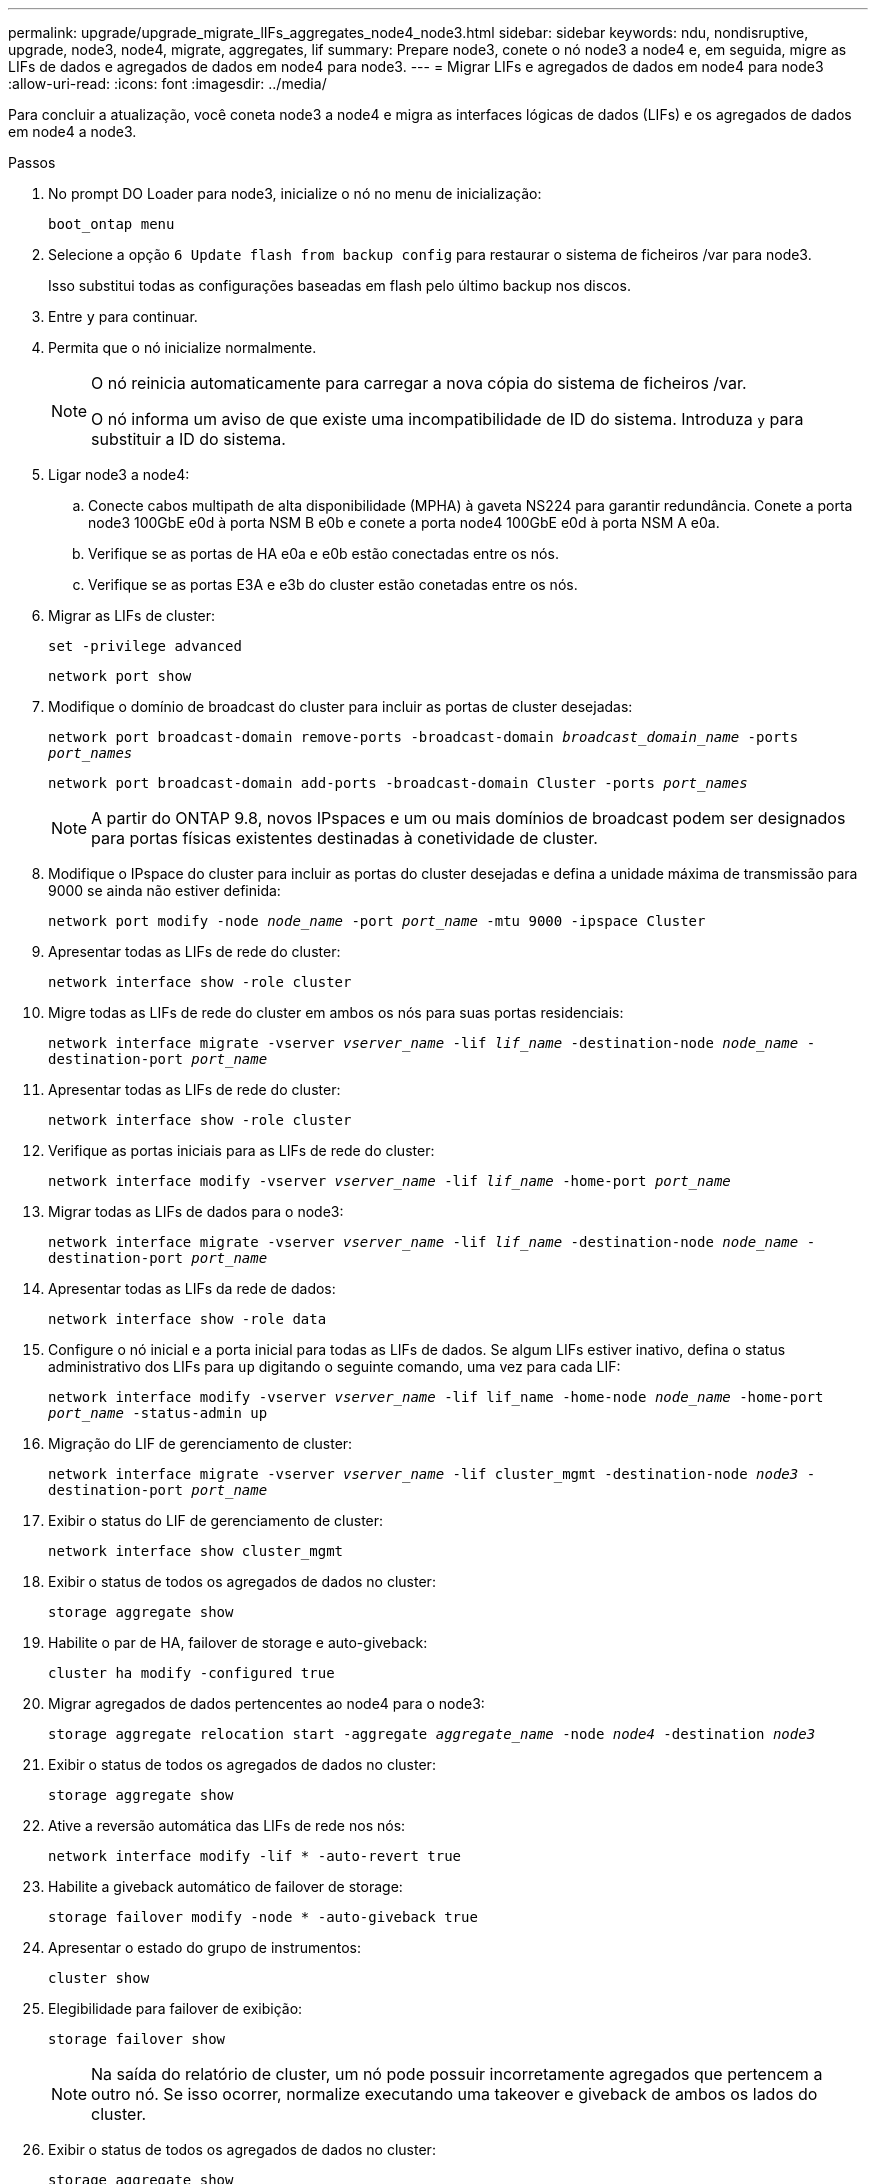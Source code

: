 ---
permalink: upgrade/upgrade_migrate_lIFs_aggregates_node4_node3.html 
sidebar: sidebar 
keywords: ndu, nondisruptive, upgrade, node3, node4, migrate, aggregates, lif 
summary: Prepare node3, conete o nó node3 a node4 e, em seguida, migre as LIFs de dados e agregados de dados em node4 para node3. 
---
= Migrar LIFs e agregados de dados em node4 para node3
:allow-uri-read: 
:icons: font
:imagesdir: ../media/


[role="lead"]
Para concluir a atualização, você coneta node3 a node4 e migra as interfaces lógicas de dados (LIFs) e os agregados de dados em node4 a node3.

.Passos
. No prompt DO Loader para node3, inicialize o nó no menu de inicialização:
+
`boot_ontap menu`

. Selecione a opção `6 Update flash from backup config` para restaurar o sistema de ficheiros /var para node3.
+
Isso substitui todas as configurações baseadas em flash pelo último backup nos discos.

. Entre `y` para continuar.
. Permita que o nó inicialize normalmente.
+
[NOTE]
====
O nó reinicia automaticamente para carregar a nova cópia do sistema de ficheiros /var.

O nó informa um aviso de que existe uma incompatibilidade de ID do sistema. Introduza `y` para substituir a ID do sistema.

====
. Ligar node3 a node4:
+
.. Conecte cabos multipath de alta disponibilidade (MPHA) à gaveta NS224 para garantir redundância. Conete a porta node3 100GbE e0d à porta NSM B e0b e conete a porta node4 100GbE e0d à porta NSM A e0a.
.. Verifique se as portas de HA e0a e e0b estão conectadas entre os nós.
.. Verifique se as portas E3A e e3b do cluster estão conetadas entre os nós.


. Migrar as LIFs de cluster:
+
`set -privilege advanced`

+
`network port show`

. Modifique o domínio de broadcast do cluster para incluir as portas de cluster desejadas:
+
`network port broadcast-domain remove-ports -broadcast-domain _broadcast_domain_name_ -ports _port_names_`

+
`network port broadcast-domain add-ports -broadcast-domain Cluster -ports _port_names_`

+

NOTE: A partir do ONTAP 9.8, novos IPspaces e um ou mais domínios de broadcast podem ser designados para portas físicas existentes destinadas à conetividade de cluster.

. Modifique o IPspace do cluster para incluir as portas do cluster desejadas e defina a unidade máxima de transmissão para 9000 se ainda não estiver definida:
+
`network port modify -node _node_name_ -port _port_name_ -mtu 9000 -ipspace Cluster`

. Apresentar todas as LIFs de rede do cluster:
+
`network interface show -role cluster`

. Migre todas as LIFs de rede do cluster em ambos os nós para suas portas residenciais:
+
`network interface migrate -vserver _vserver_name_ -lif _lif_name_ -destination-node _node_name_ -destination-port _port_name_`

. Apresentar todas as LIFs de rede do cluster:
+
`network interface show -role cluster`

. Verifique as portas iniciais para as LIFs de rede do cluster:
+
`network interface modify -vserver _vserver_name_ -lif _lif_name_ -home-port _port_name_`

. Migrar todas as LIFs de dados para o node3:
+
`network interface migrate -vserver _vserver_name_ -lif _lif_name_ -destination-node _node_name_ -destination-port _port_name_`

. Apresentar todas as LIFs da rede de dados:
+
`network interface show -role data`

. Configure o nó inicial e a porta inicial para todas as LIFs de dados. Se algum LIFs estiver inativo, defina o status administrativo dos LIFs para `up` digitando o seguinte comando, uma vez para cada LIF:
+
`network interface modify -vserver _vserver_name_ -lif lif_name -home-node _node_name_ -home-port _port_name_ -status-admin up`

. Migração do LIF de gerenciamento de cluster:
+
`network interface migrate -vserver _vserver_name_ -lif cluster_mgmt -destination-node _node3_ -destination-port _port_name_`

. Exibir o status do LIF de gerenciamento de cluster:
+
`network interface show cluster_mgmt`

. Exibir o status de todos os agregados de dados no cluster:
+
`storage aggregate show`

. Habilite o par de HA, failover de storage e auto-giveback:
+
`cluster ha modify -configured true`

. Migrar agregados de dados pertencentes ao node4 para o node3:
+
`storage aggregate relocation start -aggregate _aggregate_name_ -node _node4_ -destination _node3_`

. Exibir o status de todos os agregados de dados no cluster:
+
`storage aggregate show`

. Ative a reversão automática das LIFs de rede nos nós:
+
`network interface modify -lif * -auto-revert true`

. Habilite a giveback automático de failover de storage:
+
`storage failover modify -node * -auto-giveback true`

. Apresentar o estado do grupo de instrumentos:
+
`cluster show`

. Elegibilidade para failover de exibição:
+
`storage failover show`

+

NOTE: Na saída do relatório de cluster, um nó pode possuir incorretamente agregados que pertencem a outro nó. Se isso ocorrer, normalize executando uma takeover e giveback de ambos os lados do cluster.

. Exibir o status de todos os agregados de dados no cluster:
+
`storage aggregate show`


